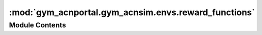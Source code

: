 :mod:`gym_acnportal.gym_acnsim.envs.reward_functions`
=====================================================

.. py:module:: gym_acnportal.gym_acnsim.envs.reward_functions

.. autoapi-nested-parse::

   Module containing definitions of various reward functions for use with
   gym_acnsim environments.

   All reward functions have signature

       acnportal.acnsim.gym_acnsim.envs.env.BaseSimEnv -> Number

   That is, reward functions take in an environment instance
   and return a number (reward) based on the characteristics of that
   environment; namely, the previous state, previous action, and current
   state.



Module Contents
---------------


.. function:: evse_violation(env: BaseSimEnv) -> float

   If a single EVSE constraint was violated by the last schedule, a
   negative reward equal to the magnitude of the violation is added to
   the total reward.

   Raises:
       KeyError: If a station_id in the last schedule is not found in
           the ChargingNetwork.


.. function:: unplugged_ev_violation(env: BaseSimEnv) -> float

   If charge is attempted to be delivered to an EVSE with no EV, or to
   an EVSE with an EV that is done charging, the charging rate is
   subtracted from the reward. This penalty is only applied to the
   schedules for the current iteration.


.. function:: current_constraint_violation(env: BaseSimEnv) -> float

   If a network constraint is violated, a negative reward equal to the
   norm of the total constraint violation, times the number of EVSEs,
   is added. Only penalizes for actions in the current timestep.


.. function:: soft_charging_reward(env: BaseSimEnv) -> float

   Rewards for charge delivered in the last timestep.


.. function:: hard_charging_reward(env: BaseSimEnv) -> float

   Rewards for charge delivered in the last timestep, but only
   if constraint and evse violations are 0.



